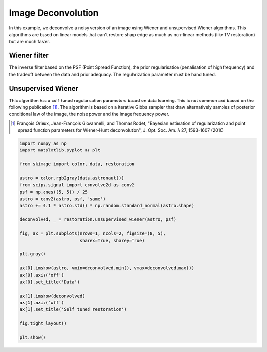 .. only:: html

    .. note::
        :class: sphx-glr-download-link-note

        Click :ref:`here <sphx_glr_download_auto_examples_filters_plot_restoration.py>`     to download the full example code or to run this example in your browser via Binder
    .. rst-class:: sphx-glr-example-title

    .. _sphx_glr_auto_examples_filters_plot_restoration.py:


=====================
Image Deconvolution
=====================

In this example, we deconvolve a noisy version of an image using Wiener
and unsupervised Wiener algorithms. This algorithms are based on
linear models that can't restore sharp edge as much as non-linear
methods (like TV restoration) but are much faster.

Wiener filter
-------------
The inverse filter based on the PSF (Point Spread Function),
the prior regularisation (penalisation of high frequency) and the
tradeoff between the data and prior adequacy. The regularization
parameter must be hand tuned.

Unsupervised Wiener
-------------------
This algorithm has a self-tuned regularisation parameters based on
data learning. This is not common and based on the following
publication [1]_. The algorithm is based on a iterative Gibbs sampler that
draw alternatively samples of posterior conditional law of the image,
the noise power and the image frequency power.

.. [1] François Orieux, Jean-François Giovannelli, and Thomas
       Rodet, "Bayesian estimation of regularization and point
       spread function parameters for Wiener-Hunt deconvolution",
       J. Opt. Soc. Am. A 27, 1593-1607 (2010)



.. image:: /auto_examples/filters/images/sphx_glr_plot_restoration_001.png
    :class: sphx-glr-single-img






.. code-block:: default

    import numpy as np
    import matplotlib.pyplot as plt

    from skimage import color, data, restoration

    astro = color.rgb2gray(data.astronaut())
    from scipy.signal import convolve2d as conv2
    psf = np.ones((5, 5)) / 25
    astro = conv2(astro, psf, 'same')
    astro += 0.1 * astro.std() * np.random.standard_normal(astro.shape)

    deconvolved, _ = restoration.unsupervised_wiener(astro, psf)

    fig, ax = plt.subplots(nrows=1, ncols=2, figsize=(8, 5),
                           sharex=True, sharey=True)

    plt.gray()

    ax[0].imshow(astro, vmin=deconvolved.min(), vmax=deconvolved.max())
    ax[0].axis('off')
    ax[0].set_title('Data')

    ax[1].imshow(deconvolved)
    ax[1].axis('off')
    ax[1].set_title('Self tuned restoration')

    fig.tight_layout()

    plt.show()


.. rst-class:: sphx-glr-timing

   **Total running time of the script:** ( 0 minutes  1.065 seconds)


.. _sphx_glr_download_auto_examples_filters_plot_restoration.py:


.. only :: html

 .. container:: sphx-glr-footer
    :class: sphx-glr-footer-example


  .. container:: binder-badge

    .. image:: https://mybinder.org/badge_logo.svg
      :target: https://mybinder.org/v2/gh/scikit-image/scikit-image/v0.17.x?filepath=notebooks/auto_examples/filters/plot_restoration.ipynb
      :width: 150 px


  .. container:: sphx-glr-download sphx-glr-download-python

     :download:`Download Python source code: plot_restoration.py <plot_restoration.py>`



  .. container:: sphx-glr-download sphx-glr-download-jupyter

     :download:`Download Jupyter notebook: plot_restoration.ipynb <plot_restoration.ipynb>`


.. only:: html

 .. rst-class:: sphx-glr-signature

    `Gallery generated by Sphinx-Gallery <https://sphinx-gallery.github.io>`_
